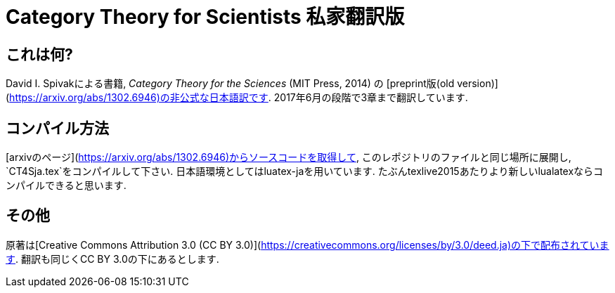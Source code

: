 = Category Theory for Scientists 私家翻訳版

== これは何?

David I. Spivakによる書籍, _Category Theory for the Sciences_  (MIT Press, 2014) の [preprint版(old version)](https://arxiv.org/abs/1302.6946)の非公式な日本語訳です. 2017年6月の段階で3章まで翻訳しています.

== コンパイル方法

[arxivのページ](https://arxiv.org/abs/1302.6946)からソースコードを取得して, このレポジトリのファイルと同じ場所に展開し, `CT4Sja.tex`をコンパイルして下さい.
日本語環境としてはluatex-jaを用いています. たぶんtexlive2015あたりより新しいlualatexならコンパイルできると思います.

== その他

原著は[Creative Commons Attribution 3.0 (CC BY 3.0)](https://creativecommons.org/licenses/by/3.0/deed.ja)の下で配布されています. 翻訳も同じくCC BY 3.0の下にあるとします.

